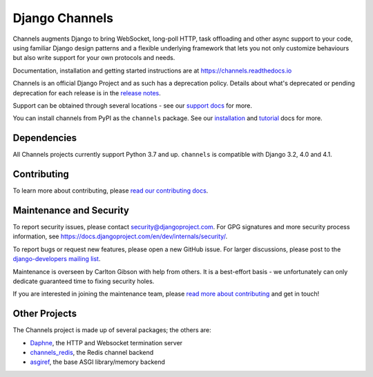 Django Channels
===============

.. image:: https://github.com/django/channels/workflows/Tests/badge.svg?branch=master
    :target: https://github.com/django/channels/actions

.. image:: https://readthedocs.org/projects/channels/badge/?version=latest
    :target: https://channels.readthedocs.io/en/latest/?badge=latest

.. image:: https://img.shields.io/pypi/v/channels.svg
    :target: https://pypi.python.org/pypi/channels

.. image:: https://img.shields.io/pypi/l/channels.svg
    :target: https://pypi.python.org/pypi/channels

Channels augments Django to bring WebSocket, long-poll HTTP,
task offloading and other async support to your code, using familiar Django
design patterns and a flexible underlying framework that lets you not only
customize behaviours but also write support for your own protocols and needs.

Documentation, installation and getting started instructions are at
https://channels.readthedocs.io

Channels is an official Django Project and as such has a deprecation policy.
Details about what's deprecated or pending deprecation for each release is in
the `release notes <https://channels.readthedocs.io/en/latest/releases/index.html>`_.

Support can be obtained through several locations - see our
`support docs <https://channels.readthedocs.io/en/latest/support.html>`_ for more.

You can install channels from PyPI as the ``channels`` package.
See our `installation <https://channels.readthedocs.io/en/latest/installation.html>`_
and `tutorial <https://channels.readthedocs.io/en/latest/tutorial/index.html>`_ docs for more.

Dependencies
------------

All Channels projects currently support Python 3.7 and up. ``channels`` is
compatible with Django 3.2, 4.0 and 4.1.


Contributing
------------

To learn more about contributing, please `read our contributing docs <https://channels.readthedocs.io/en/latest/contributing.html>`_.


Maintenance and Security
------------------------

To report security issues, please contact security@djangoproject.com. For GPG
signatures and more security process information, see
https://docs.djangoproject.com/en/dev/internals/security/.

To report bugs or request new features, please open a new GitHub issue. For
larger discussions, please post to the
`django-developers mailing list <https://groups.google.com/d/forum/django-developers>`_.

Maintenance is overseen by Carlton Gibson with help from others. It is a
best-effort basis - we unfortunately can only dedicate guaranteed time to fixing
security holes.

If you are interested in joining the maintenance team, please
`read more about contributing <https://channels.readthedocs.io/en/latest/contributing.html>`_
and get in touch!


Other Projects
--------------

The Channels project is made up of several packages; the others are:

* `Daphne <https://github.com/django/daphne/>`_, the HTTP and Websocket termination server
* `channels_redis <https://github.com/django/channels_redis/>`_, the Redis channel backend
* `asgiref <https://github.com/django/asgiref/>`_, the base ASGI library/memory backend
